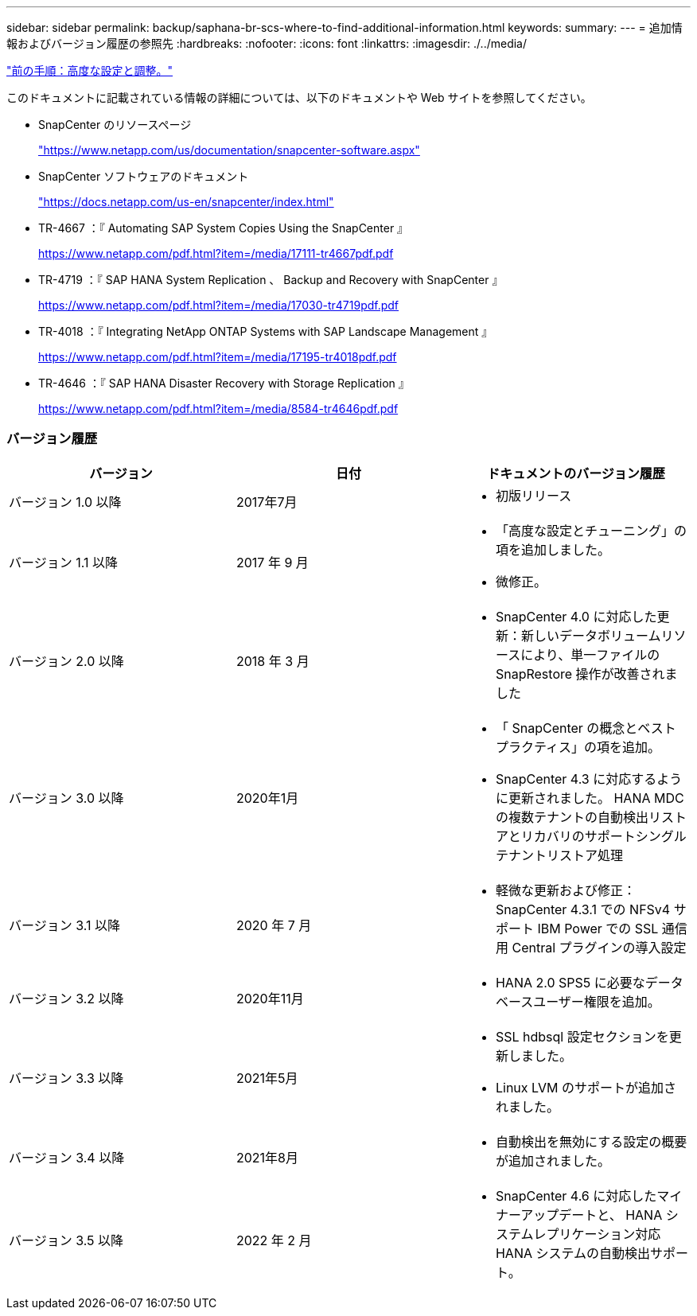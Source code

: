 ---
sidebar: sidebar 
permalink: backup/saphana-br-scs-where-to-find-additional-information.html 
keywords:  
summary:  
---
= 追加情報およびバージョン履歴の参照先
:hardbreaks:
:nofooter: 
:icons: font
:linkattrs: 
:imagesdir: ./../media/


link:saphana-br-scs-advanced-configuration-and-tuning.html["前の手順：高度な設定と調整。"]

このドキュメントに記載されている情報の詳細については、以下のドキュメントや Web サイトを参照してください。

* SnapCenter のリソースページ
+
https://www.netapp.com/us/documentation/snapcenter-software.aspx["https://www.netapp.com/us/documentation/snapcenter-software.aspx"^]

* SnapCenter ソフトウェアのドキュメント
+
https://docs.netapp.com/us-en/snapcenter/index.html["https://docs.netapp.com/us-en/snapcenter/index.html"^]

* TR-4667 ：『 Automating SAP System Copies Using the SnapCenter 』
+
https://www.netapp.com/pdf.html?item=/media/17111-tr4667pdf.pdf["https://www.netapp.com/pdf.html?item=/media/17111-tr4667pdf.pdf"^]

* TR-4719 ：『 SAP HANA System Replication 、 Backup and Recovery with SnapCenter 』
+
https://www.netapp.com/pdf.html?item=/media/17030-tr4719pdf.pdf["https://www.netapp.com/pdf.html?item=/media/17030-tr4719pdf.pdf"^]

* TR-4018 ：『 Integrating NetApp ONTAP Systems with SAP Landscape Management 』
+
https://www.netapp.com/pdf.html?item=/media/17195-tr4018pdf.pdf["https://www.netapp.com/pdf.html?item=/media/17195-tr4018pdf.pdf"^]

* TR-4646 ：『 SAP HANA Disaster Recovery with Storage Replication 』
+
https://www.netapp.com/pdf.html?item=/media/8584-tr4646pdf.pdf["https://www.netapp.com/pdf.html?item=/media/8584-tr4646pdf.pdf"^]





=== バージョン履歴

|===
| バージョン | 日付 | ドキュメントのバージョン履歴 


| バージョン 1.0 以降 | 2017年7月  a| 
* 初版リリース




| バージョン 1.1 以降 | 2017 年 9 月  a| 
* 「高度な設定とチューニング」の項を追加しました。
* 微修正。




| バージョン 2.0 以降 | 2018 年 3 月  a| 
* SnapCenter 4.0 に対応した更新：新しいデータボリュームリソースにより、単一ファイルの SnapRestore 操作が改善されました




| バージョン 3.0 以降 | 2020年1月  a| 
* 「 SnapCenter の概念とベストプラクティス」の項を追加。
* SnapCenter 4.3 に対応するように更新されました。 HANA MDC の複数テナントの自動検出リストアとリカバリのサポートシングルテナントリストア処理




| バージョン 3.1 以降 | 2020 年 7 月  a| 
* 軽微な更新および修正： SnapCenter 4.3.1 での NFSv4 サポート IBM Power での SSL 通信用 Central プラグインの導入設定




| バージョン 3.2 以降 | 2020年11月  a| 
* HANA 2.0 SPS5 に必要なデータベースユーザー権限を追加。




| バージョン 3.3 以降 | 2021年5月  a| 
* SSL hdbsql 設定セクションを更新しました。
* Linux LVM のサポートが追加されました。




| バージョン 3.4 以降 | 2021年8月  a| 
* 自動検出を無効にする設定の概要 が追加されました。




| バージョン 3.5 以降 | 2022 年 2 月  a| 
* SnapCenter 4.6 に対応したマイナーアップデートと、 HANA システムレプリケーション対応 HANA システムの自動検出サポート。


|===